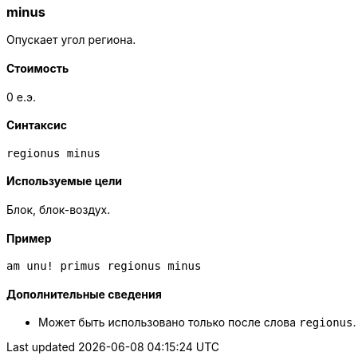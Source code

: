 === minus

Опускает угол региона.

==== Стоимость
0 е.э.

==== Синтаксис
`regionus minus`

==== Используемые цели
Блок, блок-воздух.

==== Пример
`am unu! primus regionus minus`

==== Дополнительные сведения
* Может быть использовано только после слова `regionus`.